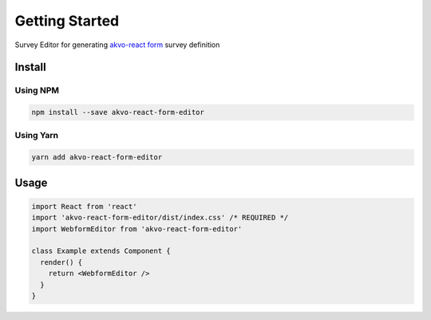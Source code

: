 Getting Started
---------------

Survey Editor for generating `akvo-react form <https://github.com/akvo/akvo-react-form>`__ survey definition

*******
Install
*******

Using NPM
=========

.. code:: bash

   npm install --save akvo-react-form-editor

Using Yarn
==========

.. code:: bash

   yarn add akvo-react-form-editor

*****
Usage
*****

.. code-block:: jsx

   import React from 'react'
   import 'akvo-react-form-editor/dist/index.css' /* REQUIRED */
   import WebformEditor from 'akvo-react-form-editor'

   class Example extends Component {
     render() {
       return <WebformEditor />
     }
   }
